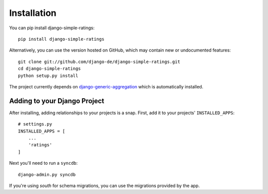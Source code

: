 Installation
============

You can pip install django-simple-ratings::

    pip install django-simple-ratings

Alternatively, you can use the version hosted on GitHub, which may contain new
or undocumented features::

    git clone git://github.com/django-de/django-simple-ratings.git
    cd django-simple-ratings
    python setup.py install

The project currently depends on `django-generic-aggregation
<https://github.com/coleifer/django-generic-aggregation>`_ which is
automatically installed.

Adding to your Django Project
--------------------------------

After installing, adding relationships to your projects is a snap.  First,
add it to your projects' ``INSTALLED_APPS``::

    # settings.py
    INSTALLED_APPS = [
        ...
        'ratings'
    ]

Next you'll need to run a ``syncdb``::

    django-admin.py syncdb

If you're using `south` for schema migrations, you can use the migrations
provided by the app.
